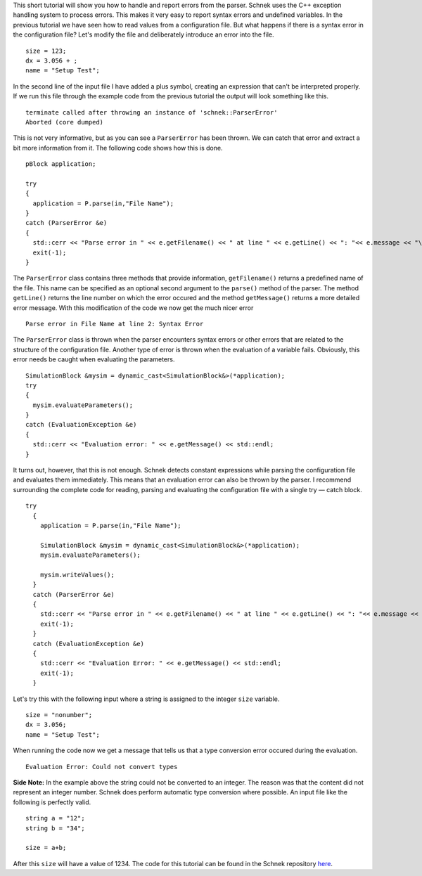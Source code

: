 This short tutorial will show you how to handle and report errors from
the parser. Schnek uses the C++ exception handling system to process
errors. This makes it very easy to report syntax errors and undefined
variables. In the previous tutorial we have seen how to read values from
a configuration file. But what happens if there is a syntax error in the
configuration file? Let's modify the file and deliberately introduce an
error into the file.

::

    size = 123;
    dx = 3.056 + ;
    name = "Setup Test";

In the second line of the input file I have added a plus symbol,
creating an expression that can't be interpreted properly. If we run
this file through the example code from the previous tutorial the output
will look something like this.

::

    terminate called after throwing an instance of 'schnek::ParserError'
    Aborted (core dumped)

This is not very informative, but as you can see a ``ParserError`` has
been thrown. We can catch that error and extract a bit more information
from it. The following code shows how this is done.

::

      pBlock application;

      try
      {
        application = P.parse(in,"File Name");
      }
      catch (ParserError &e)
      {
        std::cerr << "Parse error in " << e.getFilename() << " at line " << e.getLine() << ": "<< e.message << "\n";
        exit(-1);
      }

The ``ParserError`` class contains three methods that provide
information, ``getFilename()`` returns a predefined name of the file.
This name can be specified as an optional second argument to the
``parse()`` method of the parser. The method ``getLine()`` returns the
line number on which the error occured and the method ``getMessage()``
returns a more detailed error message. With this modification of the
code we now get the much nicer error

::

    Parse error in File Name at line 2: Syntax Error

The ``ParserError`` class is thrown when the parser encounters syntax
errors or other errors that are related to the structure of the
configuration file. Another type of error is thrown when the evaluation
of a variable fails. Obviously, this error needs be caught when
evaluating the parameters.

::

      SimulationBlock &mysim = dynamic_cast<SimulationBlock&>(*application);
      try
      {
        mysim.evaluateParameters();
      }
      catch (EvaluationException &e)
      {
        std::cerr << "Evaluation error: " << e.getMessage() << std::endl;
      }

It turns out, however, that this is not enough. Schnek detects constant
expressions while parsing the configuration file and evaluates them
immediately. This means that an evaluation error can also be thrown by
the parser. I recommend surrounding the complete code for reading,
parsing and evaluating the configuration file with a single try — catch
block.

::

    try
      {
        application = P.parse(in,"File Name");

        SimulationBlock &mysim = dynamic_cast<SimulationBlock&>(*application);
        mysim.evaluateParameters();

        mysim.writeValues();
      }
      catch (ParserError &e)
      {
        std::cerr << "Parse error in " << e.getFilename() << " at line " << e.getLine() << ": "<< e.message << std::endl;
        exit(-1);
      }
      catch (EvaluationException &e)
      {
        std::cerr << "Evaluation Error: " << e.getMessage() << std::endl;
        exit(-1);
      }

Let's try this with the following input where a string is assigned to
the integer ``size`` variable.

::

    size = "nonumber";
    dx = 3.056;
    name = "Setup Test";

When running the code now we get a message that tells us that a type
conversion error occured during the evaluation.

::

    Evaluation Error: Could not convert types

**Side Note:** In the example above the string could not be converted to
an integer. The reason was that the content did not represent an integer
number. Schnek does perform automatic type conversion where possible. An
input file like the following is perfectly valid.

::

    string a = "12";
    string b = "34";

    size = a+b;

After this ``size`` will have a value of 1234. The code for this
tutorial can be found in the Schnek repository
`here <https://github.com/holgerschmitz/Schnek/blob/master/examples/example_setup_errors.cpp>`__.
